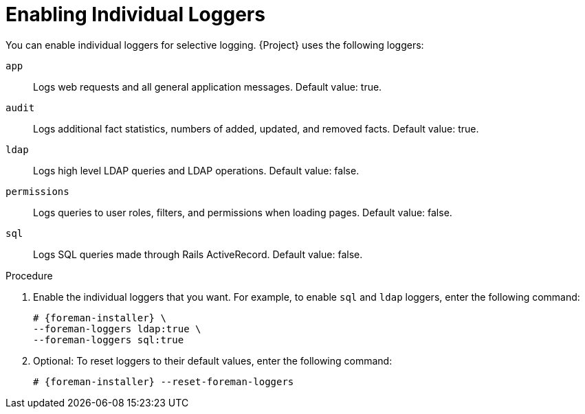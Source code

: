 [id="Enabling_Individual_Loggers_{context}"]
= Enabling Individual Loggers

You can enable individual loggers for selective logging.
{Project} uses the following loggers:

`app`::
Logs web requests and all general application messages.
Default value: true.
`audit`::
Logs additional fact statistics, numbers of added, updated, and removed facts.
Default value: true.
`ldap`::
Logs high level LDAP queries and LDAP operations.
Default value: false.
`permissions`::
Logs queries to user roles, filters, and permissions when loading pages.
Default value: false.
`sql`::
Logs SQL queries made through Rails ActiveRecord.
Default value: false.

.Procedure
. Enable the individual loggers that you want.
For example, to enable `sql` and `ldap` loggers, enter the following command:
+
[options="nowrap", subs="+quotes,verbatim,attributes"]
----
# {foreman-installer} \
--foreman-loggers ldap:true \
--foreman-loggers sql:true
----
. Optional: To reset loggers to their default values, enter the following command:
+
[options="nowrap", subs="+quotes,verbatim,attributes"]
----
# {foreman-installer} --reset-foreman-loggers
----
